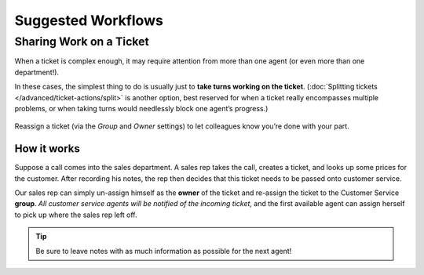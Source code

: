 Suggested Workflows
===================

.. _sharing-work:

Sharing Work on a Ticket
------------------------

When a ticket is complex enough,
it may require attention from more than one agent
(or even more than one department!).

In these cases, the simplest thing to do
is usually just to **take turns working on the ticket**.
(:doc:`Splitting tickets </advanced/ticket-actions/split>` is another option,
best reserved for when a ticket really encompasses multiple problems,
or when taking turns would needlessly block one agent’s progress.)

.. figure:: /images/advanced/suggested-workflows-sharing-work.jpg
   :alt: Reassigning tickets in the ticket pane
   :align: center

   Reassign a ticket (via the *Group* and *Owner* settings)
   to let colleagues know you’re done with your part.

How it works
^^^^^^^^^^^^

Suppose a call comes into the sales department.
A sales rep takes the call, creates a ticket,
and looks up some prices for the customer.
After recording his notes,
the rep then decides that this ticket needs to be passed onto customer service.

Our sales rep can simply un-assign himself as the **owner** of the ticket
and re-assign the ticket to the Customer Service **group**.
*All customer service agents will be notified of the incoming ticket*,
and the first available agent can assign herself
to pick up where the sales rep left off.

.. tip:: Be sure to leave notes with as much information as possible for the next agent!

